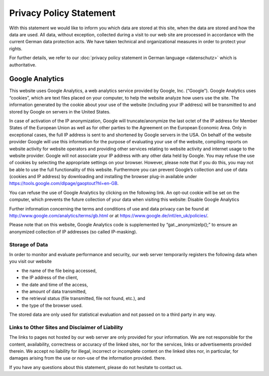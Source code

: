 ========================
Privacy Policy Statement
========================

With this statement we would like to inform you which data are stored at this site, when the data are stored and how the data are used. All data, without exception, collected during a visit to our web site are processed in accordance with the current German data protection acts. We have taken technical and organizational measures in order to protect your rights.

For further details, we refer to our :doc:`privacy policy statement in German language <datenschutz>` which is authoritative.


Google Analytics
----------------

This website uses Google Analytics, a web analytics service provided by Google, Inc. (“Google”).  Google Analytics uses “cookies”, which are text files placed on your computer, to help the website analyze how users use the site. The information generated by the cookie about your use of the website (including your IP address) will be transmitted to and stored by Google on servers in the United States.

In case of activation of the IP anonymization, Google will truncate/anonymize the last octet of the IP address for Member States of the European Union as well as for other parties to the Agreement on the European Economic Area. Only in exceptional cases, the full IP address is sent to and shortened by Google servers in the USA.
On behalf of the website provider Google will use this information for the purpose of evaluating your use of the website, compiling reports on website activity for website operators and providing other services relating to website activity and internet usage to the website provider. Google will not associate your IP address with any other data held by Google. You may refuse the use of cookies by selecting the appropriate settings on your browser. However, please note that if you do this, you may not be able to use the full functionality of this website. Furthermore you can prevent Google’s collection and use of data (cookies and IP address) by downloading and installing the browser plug-in available under https://tools.google.com/dlpage/gaoptout?hl=en-GB.


You can refuse the use of Google Analytics by clicking on the following link. An opt-out cookie will be set on the computer, which prevents the future collection of your data when visiting this website: Disable Google Analytics

Further information concerning the terms and conditions of use and data privacy can be found at http://www.google.com/analytics/terms/gb.html or at https://www.google.de/intl/en_uk/policies/.

Please note that on this website, Google Analytics code is supplemented by “gat._anonymizeIp();” to ensure an anonymized collection of IP addresses (so called IP-masking).


Storage of Data
===============

In order to monitor and evaluate performance and security, our web server temporarily registers the following data when you visit our website

* the name of the file being accessed,
* the IP address of the client,
* the date and time of the access,
* the amount of data transmitted,
* the retrieval status (file transmitted, file not found, etc.), and
* the type of the browser used.

The stored data are only used for statistical evaluation and not passed on to a third party in any way.


Links to Other Sites and Disclaimer of Liability
================================================

The links to pages not hosted by our web server are only provided for your information. We are not responsible for the content, availability, correctness or accuracy of the linked sites, nor for the services, links or advertisements provided therein. We accept no liability for illegal, incorrect or incomplete content on the linked sites nor, in particular, for damages arising from the use or non-use of the information provided.
there.

If you have any questions about this statement, please do not hesitate to contact us.